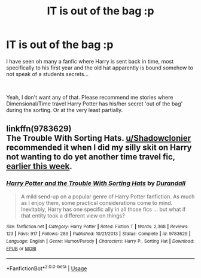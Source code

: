 #+TITLE: IT is out of the bag :p

* IT is out of the bag :p
:PROPERTIES:
:Author: TheTotum
:Score: 3
:DateUnix: 1569667404.0
:DateShort: 2019-Sep-28
:FlairText: Request
:END:
I have seen oh many a fanfic where Harry is sent back in time, most specifically to his first year and the old hat apparently is bound somehow to not speak of a students secrets...

​

Yeah, I don't want any of that. Please recommend me stories where Dimensional/Time travel Harry Potter has his/her secret 'out of the bag' during the sorting. Or at the very least partially.


** linkffn(9783629)\\
The Trouble With Sorting Hats. [[/u/Shadowclonier][u/Shadowclonier]] recommended it when I did my silly skit on Harry not wanting to do yet another time travel fic, [[https://redd.it/d7ans1][earlier this week]].
:PROPERTIES:
:Author: Avaday_Daydream
:Score: 2
:DateUnix: 1569671522.0
:DateShort: 2019-Sep-28
:END:

*** [[https://www.fanfiction.net/s/9783629/1/][*/Harry Potter and the Trouble With Sorting Hats/*]] by [[https://www.fanfiction.net/u/47897/Durandall][/Durandall/]]

#+begin_quote
  A mild send-up on a popular genre of Harry Potter fanfiction. As much as I enjoy them, some practical considerations come to mind. Inevitably, Harry has one specific ally in all those fics ... but what if that entity took a different view on things?
#+end_quote

^{/Site/:} ^{fanfiction.net} ^{*|*} ^{/Category/:} ^{Harry} ^{Potter} ^{*|*} ^{/Rated/:} ^{Fiction} ^{T} ^{*|*} ^{/Words/:} ^{2,368} ^{*|*} ^{/Reviews/:} ^{123} ^{*|*} ^{/Favs/:} ^{917} ^{*|*} ^{/Follows/:} ^{289} ^{*|*} ^{/Published/:} ^{10/21/2013} ^{*|*} ^{/Status/:} ^{Complete} ^{*|*} ^{/id/:} ^{9783629} ^{*|*} ^{/Language/:} ^{English} ^{*|*} ^{/Genre/:} ^{Humor/Parody} ^{*|*} ^{/Characters/:} ^{Harry} ^{P.,} ^{Sorting} ^{Hat} ^{*|*} ^{/Download/:} ^{[[http://www.ff2ebook.com/old/ffn-bot/index.php?id=9783629&source=ff&filetype=epub][EPUB]]} ^{or} ^{[[http://www.ff2ebook.com/old/ffn-bot/index.php?id=9783629&source=ff&filetype=mobi][MOBI]]}

--------------

*FanfictionBot*^{2.0.0-beta} | [[https://github.com/tusing/reddit-ffn-bot/wiki/Usage][Usage]]
:PROPERTIES:
:Author: FanfictionBot
:Score: 3
:DateUnix: 1569671531.0
:DateShort: 2019-Sep-28
:END:
